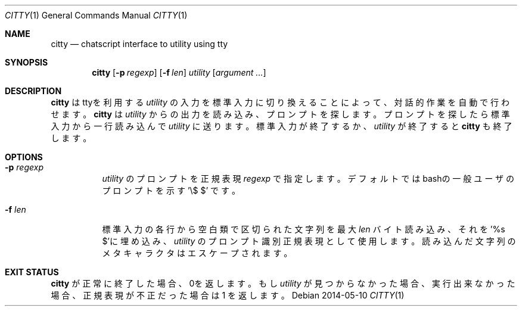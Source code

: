 .Dd 2014-05-10
.Dt CITTY 1
.Os
.Sh NAME
.Nm citty
.Nd "chatscript interface to utility using tty"
.Sh SYNOPSIS
.Nm
.Op Fl p Ar regexp
.Op Fl f Ar len
.Ar utility Op Ar argument ...
.Sh DESCRIPTION
.Nm
はttyを利用する
.Ar utility 
の入力を標準入力に切り換えることによって、対話的作業を自動で
行わせます。
.Nm
は
.Ar utility
からの出力を読み込み、プロンプトを探します。プロンプトを探したら
標準入力から一行読み込んで
.Ar utility
に送ります。標準入力が終了するか、
.Ar utility
が終了すると
.Nm
も終了します。

.Sh OPTIONS
.Bl -tag -width indent
.It Fl p Ar regexp
.Ar utility
のプロンプトを正規表現 
.Ar regexp
で指定します。デフォルトではbashの一般ユーザのプロンプトを示す '\\$ $' です。
.It Fl f Ar len
標準入力の各行から空白類で区切られた文字列を最大
.Ar len
バイト読み込み、それを'%s $'に埋め込み、
.Ar utility
のプロンプト識別正規表現として使用します。読み込んだ文字列の
メタキャラクタはエスケープされます。
.El
.Sh EXIT STATUS
.Nm
が正常に終了した場合、0を返します。
もし
.Ar utility
が見つからなかった場合、実行出来なかった場合、
正規表現が不正だった場合は 1 を返します。
